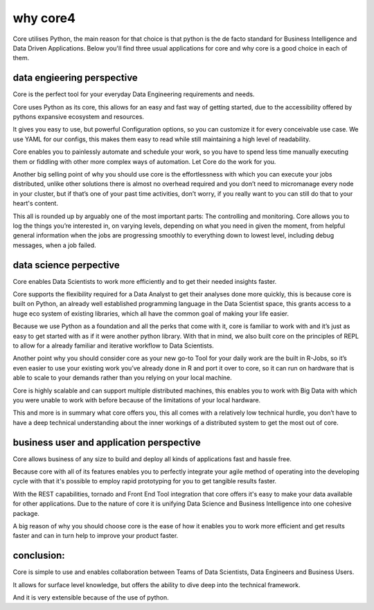 =========
why core4
=========

Core utilises Python, the main reason for that choice is that python is the de facto standard for Business Intelligence
and Data Driven Applications.
Below you'll find three usual applications for core and why core is a good choice in each of them.

data engieering perspective
===========================

Core is the perfect tool for your everyday Data Engineering requirements and needs.

Core uses Python as its core, this allows for an easy and fast way of getting started, due to the accessibility
offered by pythons expansive ecosystem and resources.

It gives you easy to use, but powerful Configuration options, so you can customize it for every conceivable use case.
We use YAML for our configs, this makes them easy to read while still maintaining a high level of readability.

Core enables you to painlessly automate and schedule your work, so you have to spend less time manually executing them
or fiddling with other more complex ways of automation.
Let Core do the work for you.

Another big selling point of why you should use core is the effortlessness with which you can execute your jobs
distributed, unlike other solutions there is almost no overhead required and you don’t need to micromanage every node
in your cluster, but if that’s one of your past time activities, don’t worry, if you really want to you can still do
that to your heart's content.

This all is rounded up by arguably one of the most important parts: The controlling and monitoring.
Core allows you to log the things you’re interested in, on varying levels, depending on what you need in given the moment,
from helpful general information when the jobs are progressing smoothly to everything down to lowest level, including
debug messages, when a job failed.


data science perpective
=======================

Core enables Data Scientists to work more efficiently and to get their needed insights faster.

Core supports the flexibility required for a Data Analyst to get their analyses done more quickly,
this is because core is built on Python, an already well established programming language in the Data Scientist space,
this grants access to a huge eco system of existing libraries, which all have the common goal of making your life easier.

Because we use Python as a foundation and all the perks that come with it, core is familiar to work with and it’s just
as easy to get started with as if it were another python library.
With that in mind, we also built core on the principles of REPL to allow for a already familiar and iterative workflow
to Data Scientists.

Another point why you should consider core as your new go-to Tool for your daily work are the built in R-Jobs,
so it’s even easier to use your existing work you’ve already done in R and port it over to core, so it can run on hardware that
is able to scale to your demands rather than you relying on your local machine.

Core is highly scalable and can support multiple distributed machines,
this enables you to work with Big Data with which you were unable to work with before because of the limitations of your local hardware.

This and more is in summary what core offers you, this all comes with a
relatively low technical hurdle, you don’t have to have a deep technical understanding about the inner workings
of a distributed system to get the most out of core.


business user and application perspective
=========================================

Core allows business of any size to build and deploy all kinds of applications fast and hassle free.

Because core with all of its features enables you to perfectly integrate your agile method of operating into the
developing cycle with that it's possible to employ rapid prototyping for you to get tangible results faster.

With the REST capabilities, tornado and Front End Tool integration that core offers it's easy to make your data available
for other applications.
Due to the nature of core it is unifying Data Science and Business Intelligence into one cohesive package.

A big reason of why you should choose core is the ease of how it enables you to work more efficient and get results
faster and can in turn help to improve your product faster.

conclusion:
=========================================

Core is simple to use and enables collaboration between Teams of Data Scientists, Data Engineers and Business Users.

It allows for surface level knowledge, but offers the ability to dive deep into the technical framework.

And it is very extensible because of the use of python.